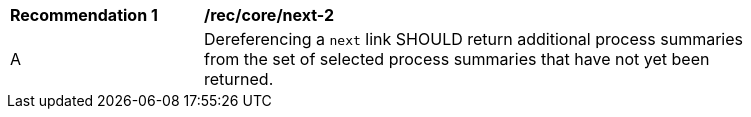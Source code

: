 [[rec_core_next-2]]
[width="90%",cols="2,6a"]
|===
^|*Recommendation {counter:rec-id}* |*/rec/core/next-2* 
^|A |Dereferencing a `next` link SHOULD return additional process summaries from the set of selected process summaries that have not yet been returned.
|===
